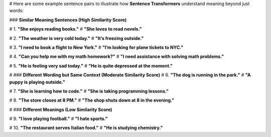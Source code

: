 # Here are some example sentence pairs to illustrate how **Sentence Transformers** understand meaning beyond just words:

### **Similar Meaning Sentences (High Similarity Score)**

# 1. **"She enjoys reading books."**
# **"She loves to read novels."**

# 2. **"The weather is very cold today."**
# **"It’s freezing outside."**

# 3. **"I need to book a flight to New York."**
# **"I’m looking for plane tickets to NYC."**

# 4. **"Can you help me with my math homework?"**
# **"I need assistance with solving math problems."**

# 5. **"He is feeling very sad today."**
# **"He is quite depressed at the moment."**

# ### **Different Wording but Same Context (Moderate Similarity Score)**
# 6. **"The dog is running in the park."**
# **"A puppy is playing outside."**

# 7. **"She is learning how to code."**
# **"She is taking programming lessons."**

# 8. **"The store closes at 8 PM."**
# **"The shop shuts down at 8 in the evening."**

# ### **Different Meanings (Low Similarity Score)**

# 9. **"I love playing football."**
# **"I hate sports."**

# 10. **"The restaurant serves Italian food."**
# **"He is studying chemistry."**